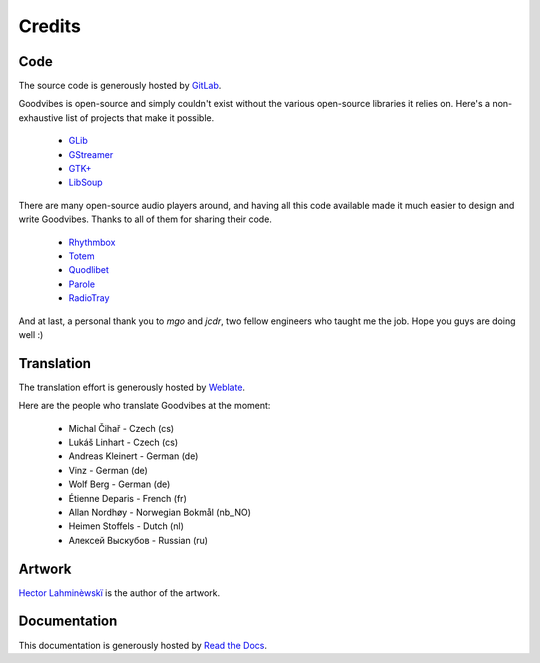 Credits
=======



Code
----

The source code is generously hosted by `GitLab <https://gitlab.com>`_.

Goodvibes is open-source and simply couldn't exist without the various
open-source libraries it relies on. Here's a non-exhaustive list of projects
that make it possible.

 * `GLib <https://wiki.gnome.org/Projects/GLib>`_
 * `GStreamer <https://gstreamer.freedesktop.org>`_
 * `GTK+ <https://www.gtk.org>`_
 * `LibSoup <https://wiki.gnome.org/Projects/libsoup>`_

There are many open-source audio players around, and having all this code
available made it much easier to design and write Goodvibes. Thanks to all of
them for sharing their code.

 * `Rhythmbox <https://wiki.gnome.org/Apps/Rhythmbox>`_
 * `Totem <https://wiki.gnome.org/Apps/Totem>`_
 * `Quodlibet <https://quodlibet.readthedocs.io>`_
 * `Parole <http://docs.xfce.org/apps/parole/introduction>`_
 * `RadioTray <http://radiotray.sourceforge.net>`_

And at last, a personal thank you to *mgo* and *jcdr*, two fellow engineers who
taught me the job. Hope you guys are doing well :)



Translation
-----------

The translation effort is generously hosted by `Weblate <https://weblate.org>`_.

Here are the people who translate Goodvibes at the moment:

 * Michal Čihař - Czech (cs)
 * Lukáš Linhart - Czech (cs)
 * Andreas Kleinert - German (de)
 * Vinz - German (de)
 * Wolf Berg - German (de)
 * Étienne Deparis - French (fr)
 * Allan Nordhøy - Norwegian Bokmål (nb_NO)
 * Heimen Stoffels - Dutch (nl)
 * Алексей Выскубов - Russian (ru)



Artwork
-------

`Hector Lahminèwskï <http://lahminewski-lab.net>`_ is the author of the artwork.



Documentation
-------------

This documentation is generously hosted by `Read the Docs <https://readthedocs.org>`_.
